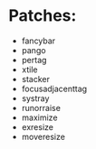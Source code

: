 * Patches:
  * fancybar
  * pango
  * pertag
  * xtile
  * stacker
  * focusadjacenttag
  * systray
  * runorraise
  * maximize
  * exresize
  * moveresize

